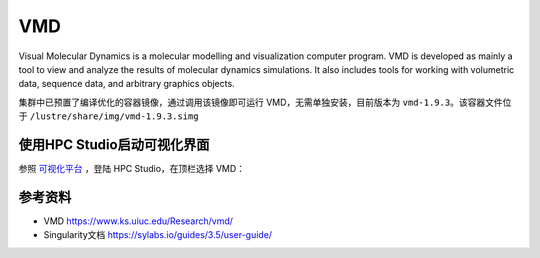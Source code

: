 .. _vmd:

VMD
===

Visual Molecular Dynamics is a molecular modelling and visualization
computer program. VMD is developed as mainly a tool to view and analyze
the results of molecular dynamics simulations. It also includes tools
for working with volumetric data, sequence data, and arbitrary graphics
objects.

集群中已预置了编译优化的容器镜像，通过调用该镜像即可运行
VMD，无需单独安装，目前版本为 ``vmd-1.9.3``\ 。该容器文件位于
``/lustre/share/img/vmd-1.9.3.simg``

使用HPC Studio启动可视化界面
------------------------------

参照 `可视化平台 <../../login/HpcStudio/>`_ ，登陆 HPC Studio，在顶栏选择 VMD：

.. image:: ../img/relion2.png
.. image:: ../img/vmd.png

参考资料
--------

- VMD https://www.ks.uiuc.edu/Research/vmd/
- Singularity文档 https://sylabs.io/guides/3.5/user-guide/

